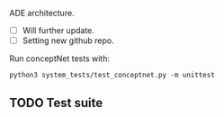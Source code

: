 # anomaly-explain
ADE architecture.  

- [ ] Will further update.  
- [ ] Setting new github repo.

Run conceptNet tests with:
#+BEGIN_SRC
python3 system_tests/test_conceptnet.py -m unittest
#+END_SRC

** TODO Test suite

